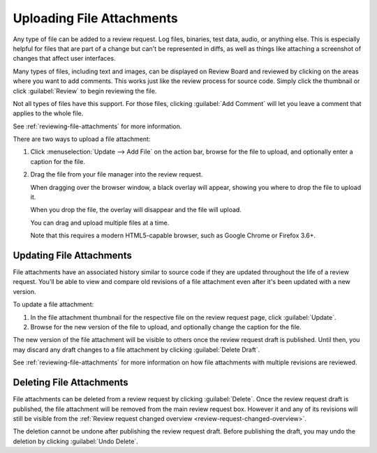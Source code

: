 .. _uploading-files:

==========================
Uploading File Attachments
==========================

Any type of file can be added to a review request. Log files, binaries, test
data, audio, or anything else. This is especially helpful for files that are
part of a change but can't be represented in diffs, as well as things like
attaching a screenshot of changes that affect user interfaces.

.. image:: file-attachments.png

Many types of files, including text and images, can be displayed on Review
Board and reviewed by clicking on the areas where you want to add comments.
This works just like the review process for source code. Simply click the
thumbnail or click :guilabel:`Review` to begin reviewing the file.

Not all types of files have this support. For those files, clicking
:guilabel:`Add Comment` will let you leave a comment that applies to the whole
file.

See :ref:`reviewing-file-attachments` for more information.

There are two ways to upload a file attachment:

1. Click :menuselection:`Update --> Add File` on the action bar, browse for the
   file to upload, and optionally enter a caption for the file.

2. Drag the file from your file manager into the review request.

   When dragging over the browser window, a black overlay will appear,
   showing you where to drop the file to upload it.

   When you drop the file, the overlay will disappear and the file will
   upload.

   You can drag and upload multiple files at a time.

   Note that this requires a modern HTML5-capable browser, such as
   Google Chrome or Firefox 3.6+.


Updating File Attachments
-------------------------

File attachments have an associated history similar to source code if they
are updated throughout the life of a review request. You'll be able to view
and compare old revisions of a file attachment even after it's been updated
with a new version.

To update a file attachment:

1. In the file attachment thumbnail for the respective file on the review
   request page, click :guilabel:`Update`.

2. Browse for the new version of the file to upload, and optionally change
   the caption for the file.

The new version of the file attachment will be visible to others once the
review request draft is published. Until then, you may discard any draft
changes to a file attachment by clicking :guilabel:`Delete Draft`.

.. image:: file-attachments-delete-draft.png
   :alt: A file attachment titled Important Presentation with a label in
         the top right corner of its thumbnail stating that it is a draft
         of a new revision. There is a menu of buttons beside the thumbnail,
         with options for reviewing, downloading, updating, and deleting
         the draft.
   :width: 403
   :height: 154
   :sources: 2x file-attachments-delete-draft@2x.png

See :ref:`reviewing-file-attachments` for more information on how file
attachments with multiple revisions are reviewed.


Deleting File Attachments
-------------------------

File attachments can be deleted from a review request by clicking
:guilabel:`Delete`. Once the review request draft is published, the file
attachment will be removed from the main review request box. However it and
any of its revisions will still be visible from the
:ref:`Review request changed overview <review-request-changed-overview>`.

The deletion cannot be undone after publishing the review request draft.
Before publishing the draft, you may undo the deletion by clicking
:guilabel:`Undo Delete`.

.. image:: file-attachments-undo-delete.png
   :alt: A file attachment titled Important Presentation with a label in
         the top right corner of its thumbnail stating that it is
         pending deletion. There is a menu of buttons beside the thumbnail,
         with options for reviewing, downloading, and undoing the delete.
   :width: 404
   :height: 154
   :sources: 2x file-attachments-undo-delete@2x.png
